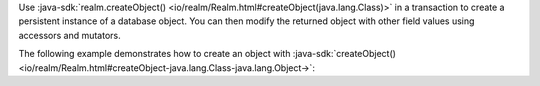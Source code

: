 Use :java-sdk:`realm.createObject() <io/realm/Realm.html#createObject(java.lang.Class)>`
in a transaction to create a persistent instance of a database object. You can
then modify the returned object with other field values using accessors and
mutators.

The following example demonstrates how to create an object with 
:java-sdk:`createObject() <io/realm/Realm.html#createObject-java.lang.Class-java.lang.Object->`:
